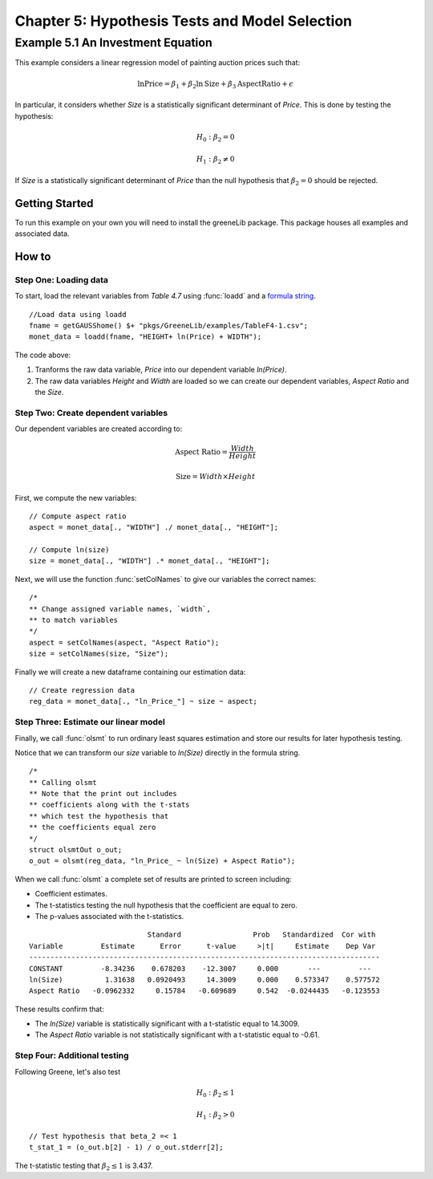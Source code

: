 Chapter 5: Hypothesis Tests and Model Selection
================================================
Example 5.1 An Investment Equation
-------------------------------------------
This example considers a linear regression model of painting auction prices such that:

.. math:: \ln { \text{Price}} = \beta_1 + \beta_2 \ln {\text{Size}} + \beta_3 \text{AspectRatio} + \epsilon

In particular, it considers whether *Size* is a statistically significant determinant of *Price*. This is done by testing the hypothesis:

.. math:: H_0: \beta_2 = 0
.. math:: H_1: \beta_2 \neq 0

If *Size* is a statistically significant determinant of *Price* than the null hypothesis that :math:`\beta_2 = 0` should be rejected.

Getting Started
++++++++++++++++++++++++++++++++
To run this example on your own you will need to install the greeneLib package. This package houses all examples and associated data.

How to
++++++++++++++++++++++++++++++++

Step One: Loading data
^^^^^^^^^^^^^^^^^^^^^^^^^
To start, load the relevant variables from *Table 4.7* using :func:`loadd` and a `formula string <https://www.aptech.com/resources/tutorials/loading-variables-from-a-file/>`_.

::

  //Load data using loadd
  fname = getGAUSShome() $+ "pkgs/GreeneLib/examples/TableF4-1.csv";
  monet_data = loadd(fname, "HEIGHT+ ln(Price) + WIDTH");

The code above:

1.  Tranforms the raw data variable, *Price* into our dependent variable *ln(Price)*.
2.  The raw data variables *Height* and *Width* are loaded so we can create our dependent variables, *Aspect Ratio* and the *Size*.

Step Two: Create dependent variables
^^^^^^^^^^^^^^^^^^^^^^^^^^^^^^^^^^^^^
Our dependent variables are created according to:

.. math::  \text{Aspect Ratio} = \frac{Width}{Height}
.. math:: \text{Size} = Width \times Height

First, we compute the new variables:

::

  // Compute aspect ratio
  aspect = monet_data[., "WIDTH"] ./ monet_data[., "HEIGHT"];

  // Compute ln(size)
  size = monet_data[., "WIDTH"] .* monet_data[., "HEIGHT"];


Next, we will use the function :func:`setColNames` to give our variables the correct names:

::

  /*
  ** Change assigned variable names, `width`,
  ** to match variables
  */
  aspect = setColNames(aspect, "Aspect Ratio");
  size = setColNames(size, "Size");

Finally we will create a new dataframe containing our estimation data:

::

  // Create regression data
  reg_data = monet_data[., "ln_Price_"] ~ size ~ aspect;

Step Three: Estimate our linear model
^^^^^^^^^^^^^^^^^^^^^^^^^^^^^^^^^^^^^^^
Finally, we call :func:`olsmt` to run ordinary least squares estimation and store our results for later hypothesis testing.

Notice that we can transform our *size* variable to *ln(Size)* directly in the formula string.

::

  /*
  ** Calling olsmt
  ** Note that the print out includes
  ** coefficients along with the t-stats
  ** which test the hypothesis that
  ** the coefficients equal zero
  */
  struct olsmtOut o_out;
  o_out = olsmt(reg_data, "ln_Price_ ~ ln(Size) + Aspect Ratio");


When we call :func:`olsmt` a complete set of results are printed to screen including:

*  Coefficient estimates.
*  The t-statistics testing the null hypothesis that the coefficient are equal to zero.
*  The p-values associated with the t-statistics.

::

                              Standard                 Prob   Standardized  Cor with
  Variable         Estimate      Error      t-value     >|t|     Estimate    Dep Var
  -----------------------------------------------------------------------------------
  CONSTANT         -8.34236    0.678203    -12.3007     0.000       ---         ---
  ln(Size)          1.31638   0.0920493     14.3009     0.000    0.573347    0.577572
  Aspect Ratio   -0.0962332     0.15784   -0.609689     0.542  -0.0244435   -0.123553

These results confirm that:

* The *ln(Size)* variable is statistically significant with a t-statistic equal to 14.3009.
* The *Aspect Ratio* variable is not statistically significant with a t-statistic equal to -0.61.

Step Four: Additional testing
^^^^^^^^^^^^^^^^^^^^^^^^^^^^^^
Following Greene, let's also test

.. math:: H_0: \beta_2 \leq 1
.. math:: H_1: \beta_2 > 0

::

  // Test hypothesis that beta_2 =< 1
  t_stat_1 = (o_out.b[2] - 1) / o_out.stderr[2];

The t-statistic testing that :math:`\beta_2 \leq 1` is 3.437.
